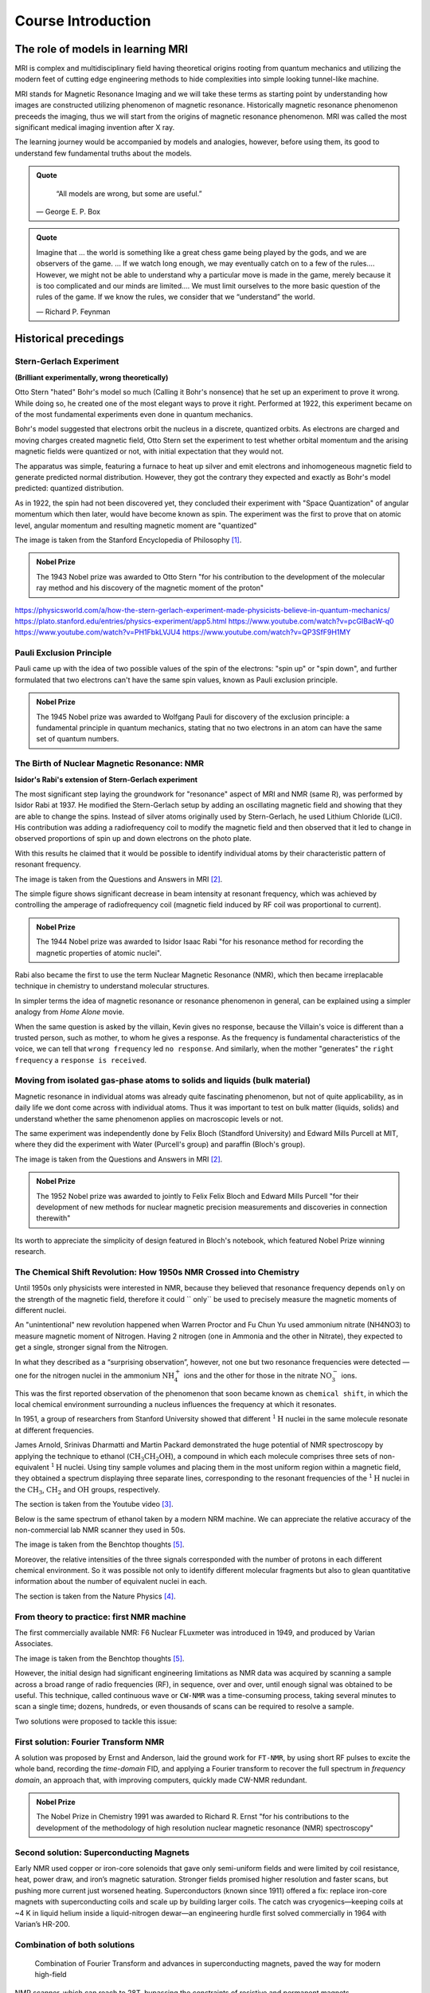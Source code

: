 Course Introduction
===================

The role of models in learning MRI
^^^^^^^^^^^^^^^^^^^^^^^^^^^^^^^^^^

MRI is complex and multidisciplinary field having theoretical origins rooting from quantum mechanics and
utilizing the modern feet of cutting edge engineering methods to hide complexities into simple looking
tunnel-like machine.


MRI stands for Magnetic Resonance Imaging and we will take these terms as starting point by understanding
how images are constructed utilizing phenomenon of magnetic resonance. Historically magnetic resonance phenomenon
preceeds the imaging, thus we will start from the origins of magnetic resonance phenomenon.
MRI was called the most significant medical imaging invention after X ray.

The learning journey would be accompanied by models and analogies, however, before using them, its good to understand
few fundamental truths about the models.

.. admonition:: Quote
   :class: quote

      “All models are wrong, but some are useful.”

   .. container:: quote-attrib

      — George E. P. Box

.. admonition:: Quote
   :class: quote

   Imagine that … the world is something like a great chess game being played by the gods, and we are observers of the game.
   … If we watch long enough, we may eventually catch on to a few of the rules…. However, we might not be able to understand
   why a particular move is made in the game, merely because it is too complicated and our minds are limited….
   We must limit ourselves to the more basic question of the rules of the game.
   If we know the rules, we consider that we “understand” the world.

   .. container:: quote-attrib

      — Richard P. Feynman



Historical precedings
^^^^^^^^^^^^^^^^^^^^^



Stern-Gerlach Experiment
------------------------

**(Brilliant experimentally, wrong theoretically)**



Otto Stern "hated" Bohr's model so much (Calling it Bohr's nonsence) that he set up an experiment to prove it wrong.
While doing so, he created one of the most elegant ways to prove it right.
Performed at 1922, this experiment became on of the most fundamental experiments even done in quantum mechanics.

Bohr's model suggested that electrons orbit the nucleus in a discrete, quantized orbits. As electrons are charged and
moving charges created magnetic field, Otto Stern set the experiment to test whether orbital momentum and the arising magnetic fields
were quantized or not, with initial expectation that they would not.

.. image:: images/apparatus.png

The apparatus was simple, featuring a furnace to heat up silver and emit electrons and inhomogeneous magnetic field to
generate predicted normal distribution.
However, they got the contrary they expected and exactly as Bohr's model predicted: quantized distribution.

.. raw:: html

   <div style="display: flex; gap: 20px;">

.. image:: images/expectation.png
   :width: 100%

.. image:: images/reality.png
   :width: 100%

.. raw:: html

   </div>

As in 1922, the spin had not been discovered yet, they concluded their experiment with "Space Quantization" of angular momentum
which then later, would have become known as spin. The experiment was the first to prove that on atomic level, angular momentum
and resulting magnetic moment are "quantized"


.. image:: images/result.png
The image is taken from the Stanford Encyclopedia of Philosophy [1]_.


.. admonition:: Nobel Prize
   :class: nobel

   .. container:: nobel-content

      .. container:: nobel-text

         The 1943 Nobel prize was awarded to Otto Stern "for
         his contribution to the development of the molecular ray method
         and his discovery of the magnetic moment of the proton"

      .. image:: /_static/Nobel_Prize.png
         :class: nobel-medal
         :alt: Nobel Prize medal



https://physicsworld.com/a/how-the-stern-gerlach-experiment-made-physicists-believe-in-quantum-mechanics/
https://plato.stanford.edu/entries/physics-experiment/app5.html
https://www.youtube.com/watch?v=pcGIBacW-q0
https://www.youtube.com/watch?v=PH1FbkLVJU4
https://www.youtube.com/watch?v=QP3SfF9H1MY




Pauli Exclusion Principle
-------------------------

Pauli came up with the idea of two possible values of the spin of the electrons: "spin up" or "spin down", and further
formulated that two electrons can't have the same spin values, known as Pauli exclusion principle.




.. admonition:: Nobel Prize
   :class: nobel

   .. container:: nobel-content

      .. container:: nobel-text

         The 1945 Nobel prize was awarded to Wolfgang Pauli for discovery of
         the exclusion principle: a fundamental principle in quantum mechanics, stating
         that no two electrons in an atom can have the same set of quantum numbers.

      .. image:: /_static/Nobel_Prize.png
         :class: nobel-medal
         :alt: Nobel Prize medal


The Birth of Nuclear Magnetic Resonance: NMR
--------------------------------------------

**Isidor's Rabi's extension of Stern-Gerlach experiment**


The most significant step laying the groundwork for "resonance" aspect of MRI and NMR (same R), was performed by Isidor Rabi at 1937.
He modified the Stern-Gerlach setup by adding an oscillating magnetic field and showing that they are able to change the spins.
Instead of silver atoms originally used by Stern-Gerlach, he used Lithium Chloride (LiCl). His contribution was adding a radiofrequency
coil to modify the magnetic field and then observed that it led to change in observed proportions of spin up and down electrons on the
photo plate.

With this results he claimed that it would be possible to identify individual atoms by their characteristic pattern of resonant frequency.

.. image:: images/rabi.png
The image is taken from the Questions and Answers in MRI [2]_.

The simple figure shows significant decrease in beam intensity at resonant frequency, which was achieved by controlling the
amperage of radiofrequency coil (magnetic field induced by RF coil was proportional to current).

.. admonition:: Nobel Prize
   :class: nobel

   .. container:: nobel-content

      .. container:: nobel-text

         The 1944 Nobel prize was awarded to Isidor Isaac Rabi "for his resonance method for recording the magnetic properties
         of atomic nuclei".

      .. image:: /_static/Nobel_Prize.png
         :class: nobel-medal
         :alt: Nobel Prize medal


Rabi also became the first to use the term Nuclear Magnetic Resonance (NMR), which then became irreplacable technique in chemistry to understand
molecular structures.

In simpler terms the idea of magnetic resonance or resonance phenomenon in general, can be explained using a simpler analogy from
*Home Alone* movie.

.. image:: images/home_alone.png

When the same question is asked by the villain, Kevin gives no response, because the Villain's voice is different than a trusted
person, such as mother, to whom he gives a response. As the frequency is fundamental characteristics of the voice, we can tell that ``wrong frequency`` led ``no response``.
And similarly, when the mother "generates" the ``right frequency`` a ``response is received``.



Moving from isolated gas-phase atoms to solids and liquids (bulk material)
--------------------------------------------------------------------------

Magnetic resonance in individual atoms was already quite fascinating phenomenon, but not of quite applicability, as in daily life
we dont come across with individual atoms. Thus it was important to test on bulk matter (liquids, solids) and understand whether the same
phenomenon applies on macroscopic levels or not.

The same experiment was independently done by Felix Bloch (Standford University) and Edward Mills Purcell at MIT, where they did the experiment
with Water (Purcell's group) and paraffin (Bloch's group).

.. raw:: html

   <div style="display: flex; gap: 20px;">

.. image:: images/Purcell.png
   :width: 100%

.. image:: images/Bloch.png
   :width: 100%

.. raw:: html

   </div>

The image is taken from the Questions and Answers in MRI [2]_.

.. admonition:: Nobel Prize
   :class: nobel

   .. container:: nobel-content

      .. container:: nobel-text

         The 1952 Nobel prize was awarded to jointly to Felix Felix Bloch
         and Edward Mills Purcell "for their development of new methods for
         nuclear magnetic precision measurements and discoveries in connection therewith"

      .. image:: /_static/Nobel_Prize.png
         :class: nobel-medal
         :alt: Nobel Prize medal

Its worth to appreciate the simplicity of design featured in Bloch's notebook, which featured Nobel Prize winning research.

.. image:: images/Notebook.png



The Chemical Shift Revolution: How 1950s NMR Crossed into Chemistry
-------------------------------------------------------------------

Until 1950s only physicists were interested in NMR, because they believed that resonance frequency depends ``only`` on the strength
of the magnetic field, therefore it could `` only`` be used to precisely measure the magnetic moments of different nuclei.

An "unintentional" new revolution happened when Warren Proctor and Fu Chun Yu used ammonium nitrate (NH4NO3) to measure magnetic moment of
Nitrogen. Having 2 nitrogen (one in Ammonia and the other in Nitrate), they expected to get a single, stronger signal from the Nitrogen.

.. image:: images/ammonium_nitrate.png

In what they described as a “surprising observation”, however, not one but two resonance
frequencies were detected — one for the nitrogen nuclei in the ammonium
:math:`\mathrm{NH_4^+}` ions and the other for those in the nitrate :math:`\mathrm{NO_3^-}` ions.


This was the first reported observation of the phenomenon that soon became known as ``chemical shift``,
in which the local chemical environment surrounding a nucleus influences the frequency at which it resonates.

In 1951, a group of researchers from Stanford University showed that different
:math:`^{1}\mathrm{H}` nuclei in the same molecule resonate at different frequencies.

James Arnold, Srinivas Dharmatti and Martin Packard demonstrated the huge potential of
NMR spectroscopy by applying the technique to ethanol (:math:`\mathrm{CH_3CH_2OH}`),
a compound in which each molecule comprises three sets of non-equivalent
:math:`^{1}\mathrm{H}` nuclei. Using tiny sample volumes and placing them in the most
uniform region within a magnetic field, they obtained a spectrum displaying three separate
lines, corresponding to the resonant frequencies of the :math:`^{1}\mathrm{H}` nuclei in the
:math:`\mathrm{CH_3}`, :math:`\mathrm{CH_2}` and :math:`\mathrm{OH}` groups, respectively.

.. image:: images/ethanol.png

The section is taken from the Youtube video [3]_.

Below is the same spectrum of ethanol taken by a modern NRM machine. We can appreciate the relative accuracy of the
non-commercial lab NMR scanner they used in 50s.

.. image:: image/modern.png

The image is taken from the Benchtop thoughts [5]_.

Moreover, the relative intensities of the three signals corresponded with the number of protons
in each different chemical environment. So it was possible not only to identify different
molecular fragments but also to glean quantitative information about the number of equivalent
nuclei in each.



The section is taken from the Nature Physics [4]_.




From theory to practice: first NMR machine
------------------------------------------

The first commercially available NMR:  F6 Nuclear FLuxmeter was introduced in 1949, and produced by Varian Associates.

.. image:: images/first.png

The image is taken from the Benchtop thoughts [5]_.

However, the initial design had significant engineering limitations as  NMR data was acquired by scanning a sample across
a broad range of radio frequencies (RF), in sequence, over and over, until enough signal was obtained to be useful.
This technique, called continuous wave or ``CW-NMR`` was a time-consuming process, taking several minutes to scan a
single time; dozens, hundreds, or even thousands of scans can be required to resolve a sample.

Two solutions were proposed to tackle this issue:

First solution: Fourier Transform NMR
-------------------------------------

A solution was proposed by Ernst and Anderson, laid the ground work for ``FT-NMR``, by using short RF pulses to excite
the whole band, recording the *time-domain* FID, and applying a Fourier transform to recover the full spectrum in
*frequency domain*, an approach that, with improving computers, quickly made CW-NMR redundant.

.. image:: images/FT.png

.. admonition:: Nobel Prize
   :class: nobel

   .. container:: nobel-content

      .. container:: nobel-text

        The Nobel Prize in Chemistry 1991 was awarded to Richard R. Ernst "for his contributions to the development of
        the methodology of high resolution nuclear magnetic resonance (NMR) spectroscopy"

      .. image:: /_static/Nobel_Prize.png
         :class: nobel-medal
         :alt: Nobel Prize medal

Second solution: Superconducting Magnets
----------------------------------------

Early NMR used copper or iron-core solenoids that gave only semi-uniform fields and were limited by coil resistance,
heat, power draw, and iron’s magnetic saturation. Stronger fields promised higher resolution and faster scans, but
pushing more current just worsened heating. Superconductors (known since 1911) offered a fix: replace iron-core magnets
with superconducting coils and scale up by building larger coils. The catch was cryogenics—keeping coils at
\~4 K in liquid helium inside a liquid-nitrogen dewar—an engineering hurdle first solved commercially in 1964 with
Varian’s HR-200.

.. image:: images/superconducting.png



Combination of both solutions
-----------------------------
 Combination of Fourier Transform and advances in superconducting magnets, paved the way for modern high-field
NMR scanner, which can reach to 28T, bypassing the constraints of resistive and permanent magnets.

A modern NMR scanner's picture is given below:

.. image:: images/bruker.jpeg


From NMR to MRI
---------------

A reader fascinated by by MRI, may found it strange that up to now, we have not spoken about MRI, rather game much
attention to NMR. However, a close look into the letters may reveal that they share same *Magnetic Resonance* part, with
only difference being ``nuclear`` swapped with ``imaging``. As the MRI was intended for hospitals for human patients,
the marketers thought of dropping the word ``nuclear`` to mitigate the fear and wrong association with nuclear radiation,
thus a more *friendly* word was chosen: Imaging, keeping the core of **Magnetic Resonance** the same.

.. image:: images/MRINMR.png




Early *in-vivo* hopes: Damadian’s relaxation times
--------------------------------------------------

Raymond Damadian noticed that malignant tissue had markedly longer **T₁ and T₂**
values than healthy tissue (Science, 1971).

.. image:: images/damadian.png

He envisioned a body-scanner that would read out these quantitative differences,
much like “NMR applied to people,” and patented the idea in 1974.

.. image:: images/damadian_apparatus.png

His prototype *Indomitable* proved it could detect the human NMR signal, but its
single-voxel readout still lacked true imaging capability.

.. image:: images/Indomitable.jpg

Long reads deserve short breaks—and what’s better than a quick gym burst? Legend has it Damadian missed
being the first human scanned because he didn’t fit the early rig. His grad student slid in and made history.
Moral: lift now, learn sharper later.

.. image:: images/gym_motivation.png

.. image:: images/damadian_first.png

Adding space: Lauterbur’s gradient coils
^^^^^^^^^^^^^^^^^^^^^^^^^^^^^^^^^^^^^^^^

Paul Lauterbur supplied the missing ingredient—**gradients**.
By superimposing a weak, linear magnetic-field gradient on the main field,
the Larmor frequency became a function of position. Recording several gradient
orientations and applying a back-projection reconstruction (analogous to CT),
he produced the first 2-D NMR images (Nature, 1973).

.. image:: images/lautebur_tubes.jpeg
   :alt: Lauterbur’s two-tube phantom, 1973


.. admonition:: Nobel Prize
   :class: nobel

   .. container:: nobel-content

      .. container:: nobel-text

        The Nobel Prize in Physiology or Medicine 2003 was awarded jointly to
        Paul C. Lauterbur and Sir Peter Mansfield "for their discoveries concerning magnetic resonance imaging"

      .. image:: /_static/Nobel_Prize.png
         :class: nobel-medal
         :alt: Nobel Prize medal


Lauterbur called the method *zeugmatography*; the term **magnetic resonance
imaging (MRI)** soon replaced it.

Fast imaging and the road to the clinic
---------------------------------------

Peter Mansfield (1977) adapted Fourier techniques and echo-planar readouts,
slashing acquisition times from minutes to seconds, while industry teams
scaled up superconducting magnets and gradient amplifiers.
By the early 1980s clinical whole-body MRI was a reality, combining Damadian’s
diagnostic vision with Lauterbur-Mansfield spatial encoding.




.. rubric:: References

.. [1] Stanford Encyclopedia of Philosophy. *Physics Experiment, App 5*.
   <https://plato.stanford.edu/entries/physics-experiment/app5.html>_
.. [2] Questions and answers in MRI. *The discovery of NMR*.
   <https://mriquestions.com/who-discovered-nmr.html>_
.. [3] University of Michigan — BIOPHYS 520. *Nuclear Magnetic Resonance (NMR): History* (2016).
   <https://www.youtube.com/watch?v=QP3SfF9H1MY>_
.. [4] Nature Physics. *A shift in expectations*.
   <https://www.nature.com/articles/milespin10>_
.. [5] Benchtop Thoughts. *The End of an Era: Varian and the Birth and Growth of NMR*.
   <https://unemployedchemist.wordpress.com/2014/10/17/the-end-of-an-era-varian-and-the-birth-and-growth-of-nmr/>_
